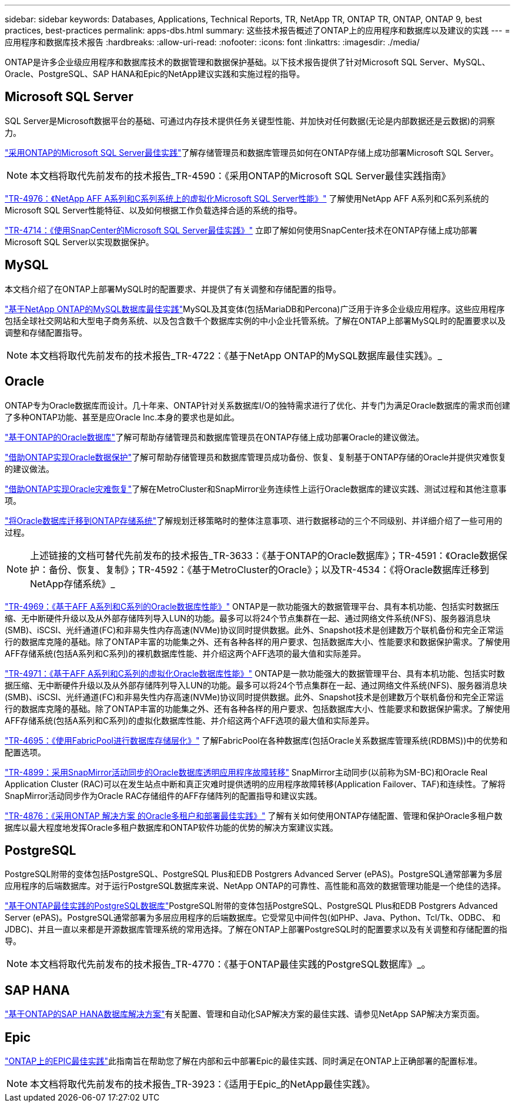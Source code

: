 ---
sidebar: sidebar 
keywords: Databases, Applications, Technical Reports, TR, NetApp TR, ONTAP TR, ONTAP, ONTAP 9, best practices, best-practices 
permalink: apps-dbs.html 
summary: 这些技术报告概述了ONTAP上的应用程序和数据库以及建议的实践 
---
= 应用程序和数据库技术报告
:hardbreaks:
:allow-uri-read: 
:nofooter: 
:icons: font
:linkattrs: 
:imagesdir: ./media/


[role="lead"]
ONTAP是许多企业级应用程序和数据库技术的数据管理和数据保护基础。以下技术报告提供了针对Microsoft SQL Server、MySQL、Oracle、PostgreSQL、SAP HANA和Epic的NetApp建议实践和实施过程的指导。



== Microsoft SQL Server

SQL Server是Microsoft数据平台的基础、可通过内存技术提供任务关键型性能、并加快对任何数据(无论是内部数据还是云数据)的洞察力。

link:https://docs.netapp.com/us-en/ontap-apps-dbs/mssql/mssql-overview.html["采用ONTAP的Microsoft SQL Server最佳实践"^]了解存储管理员和数据库管理员如何在ONTAP存储上成功部署Microsoft SQL Server。


NOTE: 本文档将取代先前发布的技术报告_TR-4590：《采用ONTAP的Microsoft SQL Server最佳实践指南》

link:https://www.netapp.com/pdf.html?item=/media/88704-tr-4976-virtualized-microsoft-sql-server-performance-on-netapp-aff-a-series-and-c-series.pdf["TR-4976：《NetApp AFF A系列和C系列系统上的虚拟化Microsoft SQL Server性能》"^]
了解使用NetApp AFF A系列和C系列系统的Microsoft SQL Server性能特征、以及如何根据工作负载选择合适的系统的指导。

link:https://www.netapp.com/pdf.html?item=/media/12400-tr4714.pdf["TR-4714：《使用SnapCenter的Microsoft SQL Server最佳实践》"^]
立即了解如何使用SnapCenter技术在ONTAP存储上成功部署Microsoft SQL Server以实现数据保护。



== MySQL

本文档介绍了在ONTAP上部署MySQL时的配置要求、并提供了有关调整和存储配置的指导。

link:https://docs.netapp.com/us-en/ontap-apps-dbs/mysql/mysql-overview.html["基于NetApp ONTAP的MySQL数据库最佳实践"^]MySQL及其变体(包括MariaDB和Percona)广泛用于许多企业级应用程序。这些应用程序包括全球社交网站和大型电子商务系统、以及包含数千个数据库实例的中小企业托管系统。了解在ONTAP上部署MySQL时的配置要求以及调整和存储配置指导。


NOTE: 本文档将取代先前发布的技术报告_TR-4722：《基于NetApp ONTAP的MySQL数据库最佳实践》。_



== Oracle

ONTAP专为Oracle数据库而设计。几十年来、ONTAP针对关系数据库I/O的独特需求进行了优化、并专门为满足Oracle数据库的需求而创建了多种ONTAP功能、甚至是应Oracle Inc.本身的要求也是如此。

link:https://docs.netapp.com/us-en/ontap-apps-dbs/oracle/oracle-overview.html["基于ONTAP的Oracle数据库"^]了解可帮助存储管理员和数据库管理员在ONTAP存储上成功部署Oracle的建议做法。

link:https://docs.netapp.com/us-en/ontap-apps-dbs/oracle/oracle-dp-overview.html["借助ONTAP实现Oracle数据保护"^]了解可帮助存储管理员和数据库管理员成功备份、恢复、复制基于ONTAP存储的Oracle并提供灾难恢复的建议做法。

link:https://docs.netapp.com/us-en/ontap-apps-dbs/oracle/oracle-dr-overview.html["借助ONTAP实现Oracle灾难恢复"^]了解在MetroCluster和SnapMirror业务连续性上运行Oracle数据库的建议实践、测试过程和其他注意事项。

link:https://docs.netapp.com/us-en/ontap-apps-dbs/oracle/oracle-migration-overview.html["将Oracle数据库迁移到ONTAP存储系统"^]了解规划迁移策略时的整体注意事项、进行数据移动的三个不同级别、并详细介绍了一些可用的过程。


NOTE: 上述链接的文档可替代先前发布的技术报告_TR-3633：《基于ONTAP的Oracle数据库》；TR-4591：《Oracle数据保护：备份、恢复、复制》；TR-4592：《基于MetroCluster的Oracle》；以及TR-4534：《将Oracle数据库迁移到NetApp存储系统》_

link:https://www.netapp.com/pdf.html?item=/media/85630-tr-4969.pdf["TR-4969：《基于AFF A系列和C系列的Oracle数据库性能》"^]
ONTAP是一款功能强大的数据管理平台、具有本机功能、包括实时数据压缩、无中断硬件升级以及从外部存储阵列导入LUN的功能。最多可以将24个节点集群在一起、通过网络文件系统(NFS)、服务器消息块(SMB)、iSCSI、光纤通道(FC)和非易失性内存高速(NVMe)协议同时提供数据。此外、Snapshot技术是创建数万个联机备份和完全正常运行的数据库克隆的基础。除了ONTAP丰富的功能集之外、还有各种各样的用户要求、包括数据库大小、性能要求和数据保护需求。了解使用AFF存储系统(包括A系列和C系列)的裸机数据库性能、并介绍这两个AFF选项的最大值和实际差异。

link:https://www.netapp.com/pdf.html?item=/media/85629-tr-4971.pdf["TR-4971：《基于AFF A系列和C系列的虚拟化Oracle数据库性能》"^]
ONTAP是一款功能强大的数据管理平台、具有本机功能、包括实时数据压缩、无中断硬件升级以及从外部存储阵列导入LUN的功能。最多可以将24个节点集群在一起、通过网络文件系统(NFS)、服务器消息块(SMB)、iSCSI、光纤通道(FC)和非易失性内存高速(NVMe)协议同时提供数据。此外、Snapshot技术是创建数万个联机备份和完全正常运行的数据库克隆的基础。除了ONTAP丰富的功能集之外、还有各种各样的用户要求、包括数据库大小、性能要求和数据保护需求。了解使用AFF存储系统(包括A系列和C系列)的虚拟化数据库性能、并介绍这两个AFF选项的最大值和实际差异。

link:https://www.netapp.com/pdf.html?item=/media/9138-tr4695.pdf["TR-4695：《使用FabricPool进行数据库存储层化》"^]
了解FabricPool在各种数据库(包括Oracle关系数据库管理系统(RDBMS))中的优势和配置选项。

link:https://www.netapp.com/pdf.html?item=/media/40384-tr-4899.pdf["TR-4899：采用SnapMirror活动同步的Oracle数据库透明应用程序故障转移"^] SnapMirror主动同步(以前称为SM-BC)和Oracle Real Application Cluster (RAC)可以在发生站点中断和真正灾难时提供透明的应用程序故障转移(Application Failover、TAF)和连续性。了解将SnapMirror活动同步作为Oracle RAC存储组件的AFF存储阵列的配置指导和建议实践。

link:https://www.netapp.com/pdf.html?item=/media/21901-tr-4876.pdf["TR-4876：《采用ONTAP 解决方案 的Oracle多租户和部署最佳实践》"^]
了解有关如何使用ONTAP存储配置、管理和保护Oracle多租户数据库以最大程度地发挥Oracle多租户数据库和ONTAP软件功能的优势的解决方案建议实践。



== PostgreSQL

PostgreSQL附带的变体包括PostgreSQL、PostgreSQL Plus和EDB Postgrers Advanced Server (ePAS)。PostgreSQL通常部署为多层应用程序的后端数据库。对于运行PostgreSQL数据库来说、NetApp ONTAP的可靠性、高性能和高效的数据管理功能是一个绝佳的选择。

link:https://docs.netapp.com/us-en/ontap-apps-dbs/postgres/postgres-overview.html["基于ONTAP最佳实践的PostgreSQL数据库"^]PostgreSQL附带的变体包括PostgreSQL、PostgreSQL Plus和EDB Postgrers Advanced Server (ePAS)。PostgreSQL通常部署为多层应用程序的后端数据库。它受常见中间件包(如PHP、Java、Python、Tcl/Tk、ODBC、 和JDBC)、并且一直以来都是开源数据库管理系统的常用选择。了解在ONTAP上部署PostgreSQL时的配置要求以及有关调整和存储配置的指导。


NOTE: 本文档将取代先前发布的技术报告_TR-4770：《基于ONTAP最佳实践的PostgreSQL数据库》_。



== SAP HANA

link:https://docs.netapp.com/us-en/netapp-solutions-sap/["基于ONTAP的SAP HANA数据库解决方案"^]有关配置、管理和自动化SAP解决方案的最佳实践、请参见NetApp SAP解决方案页面。



== Epic

link:https://docs.netapp.com/us-en/ontap-apps-dbs/epic/epic-overview.html["ONTAP上的EPIC最佳实践"^]此指南旨在帮助您了解在内部和云中部署Epic的最佳实践、同时满足在ONTAP上正确部署的配置标准。


NOTE: 本文档将取代先前发布的技术报告_TR-3923：《适用于Epic_的NetApp最佳实践》。
